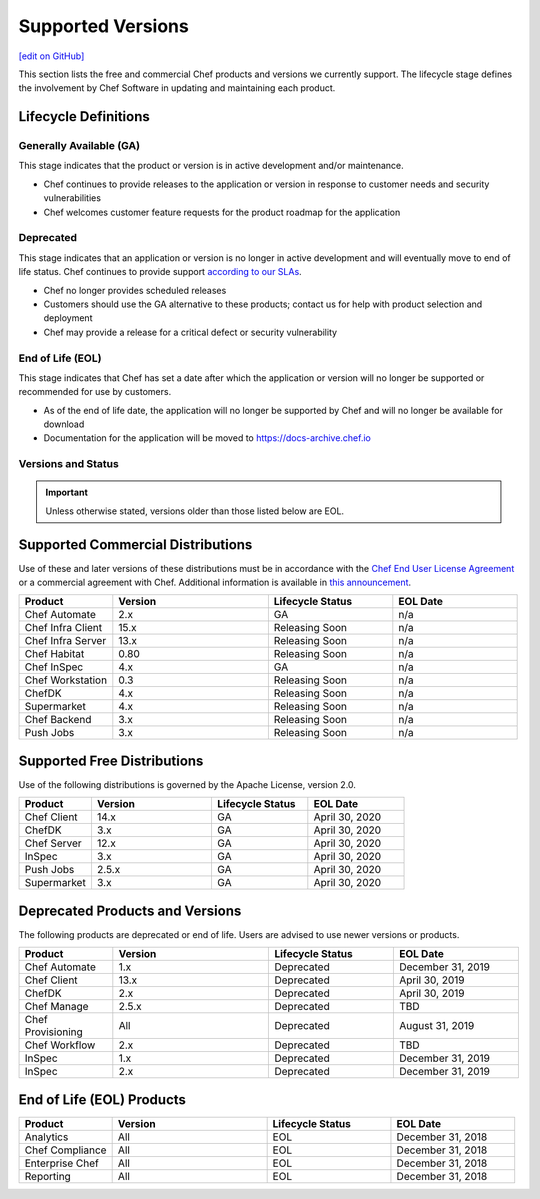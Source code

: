 =====================================================
Supported Versions
=====================================================
`[edit on GitHub] <https://github.com/chef/chef-web-docs/blob/master/chef_master/source/versions.rst>`__

This section lists the free and commercial Chef products and versions we currently support. The lifecycle stage defines the involvement by Chef Software in updating and maintaining each product.

Lifecycle Definitions
==============================================

Generally Available (GA)
----------------------------------------------

This stage indicates that the product or version is in active development and/or maintenance.

* Chef continues to provide releases to the application or version in response to customer needs and security vulnerabilities
* Chef welcomes customer feature requests for the product roadmap for the application

Deprecated
----------------------------------------------

This stage indicates that an application or version is no longer in active development and will eventually move to end of life status. Chef continues to provide support `according to our SLAs <https://www.chef.io/service-level-agreement/>`_.

* Chef no longer provides scheduled releases
* Customers should use the GA alternative to these products; contact us for help with product selection and deployment
* Chef may provide a release for a critical defect or security vulnerability

End of Life (EOL)
----------------------------------------------

This stage indicates that Chef has set a date after which the application or version will no longer be supported or recommended for use by customers.

* As of the end of life date, the application will no longer be supported by Chef and will no longer be available for download
* Documentation for the application will be moved to https://docs-archive.chef.io


Versions and Status
----------------------------------------------

.. important:: Unless otherwise stated, versions older than those listed below are EOL.

Supported Commercial Distributions
==============================================

Use of these and later versions of these distributions must be in accordance with the `Chef End User License Agreement <https://www.chef.io/end-user-license-agreement/>`__ or a commercial agreement with Chef. Additional information is available in `this announcement <https://blog.chef.io/2019/04/02/chef-software-announces-the-enterprise-automation-stack/>`__.

.. list-table::
   :header-rows: 1
   :widths: 150, 250, 200, 200

   * - Product
     - Version
     - Lifecycle Status
     - EOL Date
   * - Chef Automate
     - 2.x
     - GA
     - n/a
   * - Chef Infra Client
     - 15.x
     - Releasing Soon
     - n/a
   * - Chef Infra Server
     - 13.x
     - Releasing Soon
     - n/a
   * - Chef Habitat
     - 0.80
     - Releasing Soon
     - n/a
   * - Chef InSpec
     - 4.x
     - GA
     - n/a
   * - Chef Workstation
     - 0.3
     - Releasing Soon
     - n/a
   * - ChefDK
     - 4.x
     - Releasing Soon
     - n/a
   * - Supermarket
     - 4.x
     - Releasing Soon
     - n/a
   * - Chef Backend
     - 3.x
     - Releasing Soon
     - n/a
   * - Push Jobs
     - 3.x
     - Releasing Soon
     - n/a

Supported Free Distributions
==============================================

Use of the following distributions is governed by the Apache License, version 2.0.

.. list-table::
   :header-rows: 1
   :widths: 150, 250, 200, 200

   * - Product
     - Version
     - Lifecycle Status
     - EOL Date
   * - Chef Client
     - 14.x
     - GA
     - April 30, 2020
   * - ChefDK
     - 3.x
     - GA
     - April 30, 2020
   * - Chef Server
     - 12.x
     - GA
     - April 30, 2020
   * - InSpec
     - 3.x
     - GA
     - April 30, 2020
   * - Push Jobs
     - 2.5.x
     - GA
     - April 30, 2020
   * - Supermarket
     - 3.x
     - GA
     - April 30, 2020

Deprecated Products and Versions
===================================================

The following products are deprecated or end of life. Users are advised to use newer versions or products.

.. list-table::
   :header-rows: 1
   :widths: 150, 250, 200, 200

   * - Product
     - Version
     - Lifecycle Status
     - EOL Date
   * - Chef Automate
     - 1.x
     - Deprecated
     - December 31, 2019
   * - Chef Client
     - 13.x
     - Deprecated
     - April 30, 2019
   * - ChefDK
     - 2.x
     - Deprecated
     - April 30, 2019
   * - Chef Manage
     - 2.5.x
     - Deprecated
     - TBD
   * - Chef Provisioning
     - All
     - Deprecated
     - August 31, 2019
   * - Chef Workflow
     - 2.x
     - Deprecated
     - TBD
   * - InSpec
     - 1.x
     - Deprecated
     - December 31, 2019
   * - InSpec
     - 2.x
     - Deprecated
     - December 31, 2019

End of Life (EOL) Products
===================================================

.. list-table::
   :header-rows: 1
   :widths: 150, 250, 200, 200

   * - Product
     - Version
     - Lifecycle Status
     - EOL Date
   * - Analytics
     - All
     - EOL
     - December 31, 2018
   * - Chef Compliance
     - All
     - EOL
     - December 31, 2018
   * - Enterprise Chef
     - All
     - EOL
     - December 31, 2018
   * - Reporting
     - All
     - EOL
     - December 31, 2018

